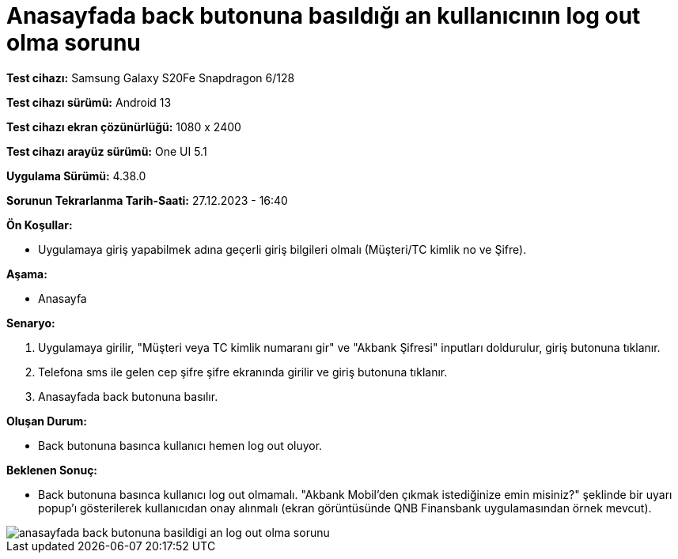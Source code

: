 :imagesdir: images

=  Anasayfada back butonuna basıldığı an kullanıcının log out olma sorunu

*Test cihazı:* Samsung Galaxy S20Fe Snapdragon 6/128

*Test cihazı sürümü:* Android 13

*Test cihazı ekran çözünürlüğü:* 1080 x 2400

*Test cihazı arayüz sürümü:* One UI 5.1

*Uygulama Sürümü:* 4.38.0

*Sorunun Tekrarlanma Tarih-Saati:* 27.12.2023 - 16:40

**Ön Koşullar:**

- Uygulamaya giriş yapabilmek adına geçerli giriş bilgileri olmalı (Müşteri/TC kimlik no ve Şifre).

**Aşama:**

- Anasayfa

**Senaryo:**

. Uygulamaya girilir, "Müşteri veya TC kimlik numaranı gir" ve "Akbank Şifresi" inputları doldurulur, giriş butonuna tıklanır.
. Telefona sms ile gelen cep şifre şifre ekranında girilir ve giriş butonuna tıklanır.
. Anasayfada back butonuna basılır.

**Oluşan Durum:**

- Back butonuna basınca kullanıcı hemen log out oluyor.

**Beklenen Sonuç:**

- Back butonuna basınca kullanıcı log out olmamalı. "Akbank Mobil'den çıkmak istediğinize emin misiniz?" şeklinde bir uyarı popup'ı gösterilerek kullanıcıdan onay alınmalı (ekran görüntüsünde QNB Finansbank uygulamasından örnek mevcut).

image::anasayfada-back-butonuna-basildigi-an-log-out-olma-sorunu.png[]
